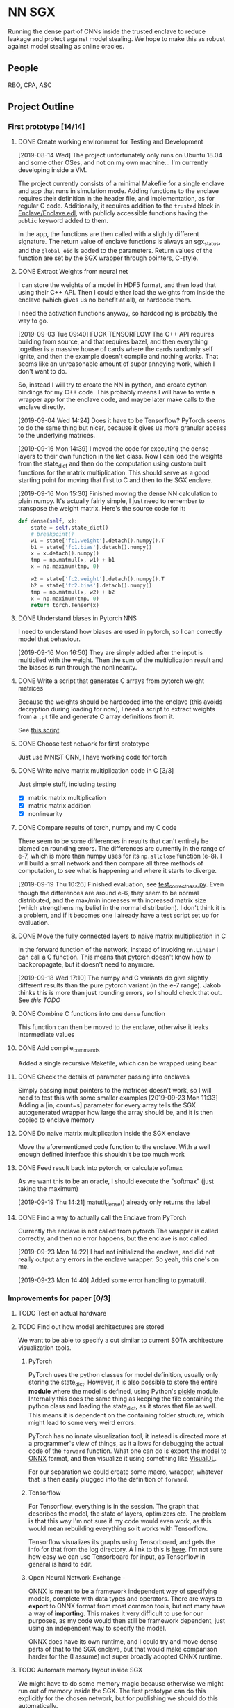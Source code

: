 * NN SGX
Running the dense part of CNNs inside the trusted enclave to reduce leakage and protect against model stealing.
We hope to make this as robust against model stealing as online oracles.

** People
RBO, CPA, ASC

** Project Outline
*** First prototype [14/14]
**** DONE Create working environment for Testing and Development
     CLOSED: [2019-08-20 Tue 19:55]
[2019-08-14 Wed]
The project unfortunately only runs on Ubuntu 18.04 and some other OSes, and not on my own machine...
I'm currently developing inside a VM.

The project currently consists of a minimal Makefile for a single enclave and app that runs in simulation mode.
Adding functions to the enclave requires their definition in the header file, and implementation, as for regular C code.
Additionally, it requires addition to the ~trusted~ block in [[file:Enclave/Enclave.edl::trusted%20{][Enclave/Enclave.edl]], with publicly accessible functions having the ~public~ keyword added to them.

In the app, the functions are then called with a slightly different signature.
The return value of enclave functions is always an sgx_status, and the ~global_eid~ is added to the parameters.
Return values of the function are set by the SGX wrapper through pointers, C-style.

**** DONE Extract Weights from neural net
     CLOSED: [2019-09-16 Mon 16:50]
     I can store the weights of a model in HDF5 format, and then load that using their C++ API.
     Then I could either load the weights from inside the enclave (which gives us no benefit at all), or hardcode them.

     I need the activation functions anyway, so hardcoding is probably the way to go.

     [2019-09-03 Tue 09:40]
     FUCK TENSORFLOW
     The C++ API requires building from source, and that requires bazel, and then everything together is a massive house of cards where the cards randomly self ignite, and then the example doesn't compile and nothing works.
     That seems like an unreasonable amount of super annoying work, which I don't want to do.

     So, instead I will try to create the NN in python, and create cython bindings for my C++ code.
     This probably means I will have to write a wrapper app for the enclave code, and maybe later make calls to the enclave directly.

     [2019-09-04 Wed 14:24]
     Does it have to be Tensorflow?
     PyTorch seems to do the same thing but nicer, because it gives us more granular access to the underlying matrices.

     [2019-09-16 Mon 14:39]
     I moved the code for executing the dense layers to their own function in the ~Net~ class.
     Now I can load the weights from the state_dict and then do the computation using custom built functions for the matrix multiplication.
     This should serve as a good starting point for moving that first to C and then to the SGX enclave.
     
     [2019-09-16 Mon 15:30]
     Finished moving the dense NN calculation to plain numpy.
     It's actually fairly simple, I just need to remember to transpose the weight matrix.
     Here's the source code for it:
#+BEGIN_SRC python
    def dense(self, x):
        state = self.state_dict()
        # breakpoint()
        w1 = state['fc1.weight'].detach().numpy().T
        b1 = state['fc1.bias'].detach().numpy()
        x = x.detach().numpy()
        tmp = np.matmul(x, w1) + b1
        x = np.maximum(tmp, 0)

        w2 = state['fc2.weight'].detach().numpy().T
        b2 = state['fc2.bias'].detach().numpy()
        tmp = np.matmul(x, w2) + b2
        x = np.maximum(tmp, 0)
        return torch.Tensor(x)
#+END_SRC
     
**** DONE Understand biases in Pytorch NNS
     CLOSED: [2019-09-16 Mon 16:50]
     I need to understand how biases are used in pytorch, so I can correctly model that behaviour.

     [2019-09-16 Mon 16:50]
     They are simply added after the input is multiplied with the weight.
     Then the sum of the multiplication result and the biases is run through the nonlinearity.

**** DONE Write a script that generates C arrays from pytorch weight matrices
     CLOSED: [2019-09-16 Mon 16:51]
     Because the weights should be hardcoded into the enclave (this avoids decryption during loading for now), I need a script to extract weights from a ~.pt~ file and generate C array definitions from it.

     See [[./python/torch/gen_headers.py][this script]].

**** DONE Choose test network for first prototype
     CLOSED: [2019-09-05 Thu 10:54]
     Just use MNIST CNN, I have working code for torch

**** DONE Write naive matrix multiplication code in C [3/3]
     CLOSED: [2019-09-18 Wed 10:13]
Just simple stuff, including testing
- [X] matrix matrix multiplication
- [X] matrix matrix addition
- [X] nonlinearity

**** DONE Compare results of torch, numpy and my C code
     CLOSED: [2019-09-19 Thu 10:29]
There seem to be some differences in results that can't entirely be blamed on rounding errors.
The differences are currently in the range of e-7, which is more than numpy uses for its ~np.allclose~ function (e-8).
I will build a small network and then compare all three methods of computation, to see what is happening and where it starts to diverge.

[2019-09-19 Thu 10:26]
Finished evaluation, see [[file:test_correctness.py::fc%20=%20nn.Linear(IN_FEATURES,%20OUT_FEATURES,%20bias=False)][test_correctness.py]].
Even though the differences are around e-6, they seem to be normal distributed, and the max/min increases with increased matrix size (which strengthens my belief in the normal distribution).
I don't think it is a problem, and if it becomes one I already have a test script set up for evaluation.

**** DONE Move the fully connected layers to naive matrix multiplication in C
     CLOSED: [2019-09-19 Thu 10:29]
In the forward function of the network, instead of invoking ~nn.Linear~ I can call a C function.
This means that pytorch doesn't know how to backpropagate, but it doesn't need to anymore.

[2019-09-18 Wed 17:10]
The numpy and C variants do give slightly different results than the pure pytorch variant (in the e-7 range).
Jakob thinks this is more than just rounding errors, so I should check that out.
See [[*Compare results of torch, numpy and my C code][this TODO]]

**** DONE Combine C functions into one ~dense~ function
     CLOSED: [2019-09-19 Thu 12:06]
     This function can then be moved to the enclave, otherwise it leaks intermediate values

**** DONE Add compile_commands
     CLOSED: [2019-09-19 Thu 14:21]
Added a single recursive Makefile, which can be wrapped using bear


**** DONE Check the details of parameter passing into enclaves
     CLOSED: [2019-09-23 Mon 11:34]
Simply passing input pointers to the matrices doesn't work, so I will need to test this with some smaller examples
[2019-09-23 Mon 11:33]
Adding a [in, count=s] parameter for every array tells the SGX autogenerated wrapper how large the array should be, and it is then copied to enclave memory
**** DONE Do naive matrix multiplication inside the SGX enclave
     CLOSED: [2019-09-23 Mon 11:34]
Move the aforementioned code function to the enclave.
With a well enough defined interface this shouldn't be too much work

**** DONE Feed result back into pytorch, or calculate softmax
     CLOSED: [2019-09-19 Thu 14:25]
As we want this to be an oracle, I should execute the "softmax" (just taking the maximum)

[2019-09-19 Thu 14:21]
matutil_dense() already only returns the label

**** DONE Find a way to actually call the Enclave from PyTorch
     CLOSED: [2019-09-23 Mon 14:55]
Currently the enclave is not called from pytorch
The wrapper is called correctly, and then no error happens, but the enclave is not called.

[2019-09-23 Mon 14:22]
I had not initialized the enclave, and did not really output any errors in the enclave wrapper.
So yeah, this one's on me.

[2019-09-23 Mon 14:40]
Added some error handling to pymatutil.

*** Improvements for paper [0/3]
**** TODO Test on actual hardware
**** TODO Find out how model architectures are stored
We want to be able to specify a cut similar to current SOTA architecture visualization tools.
***** PyTorch
PyTorch uses the python classes for model definition, usually only storing the state_dict.
However, it is also possible to store the entire *module* where the model is defined, using Python's [[https://docs.python.org/3/library/pickle.html][pickle]] module.
Internally this does the same thing as keeping the file containing the python class and loading the state_dict, as it stores that file as well.
This means it is dependent on the containing folder structure, which might lead to some very weird errors.

PyTorch has no innate visualization tool, it instead is directed more at a programmer's view of things, as it allows for debugging the actual code of the ~forward~ function.
What one can do is export the model to [[ONNX][ONNX]] format, and then visualize it using something like [[https://github.com/PaddlePaddle/VisualDL][VisualDL]].

For our separation we could create some macro, wrapper, whatever that is then easily plugged into the definition of ~forward~.

***** Tensorflow
For Tensorflow, everything is in the session.
The graph that describes the model, the state of layers, optimizers etc.
The problem is that this way I'm not sure if my code would even work, as this would mean rebuilding everything so it works with Tensorflow.

Tensorflow visualizes its graphs using Tensorboard, and gets the info for that from the log directory.
A link to this is [[https://www.tensorflow.org/guide/graph_viz][here]].
I'm not sure how easy we can use Tensorboard for input, as Tensorflow in general is hard to edit.

***** Open Neural Network Exchange - <<ONNX>>
[[https://github.com/onnx/onnx][ONNX]] is meant to be a framework independent way of specifying models, complete with data types and operators.
There are ways to *export* to ONNX format from most common tools, but not many have a way of *importing*.
This makes it very difficult to use for our purposes, as my code would then still be framework dependent, just using an independent way to specify the model.

ONNX does have its own runtime, and I could try and move dense parts of that to the SGX enclave, but that would make comparison harder for the (I assume) not super broadly adopted ONNX runtime.

**** TODO Automate memory layout inside SGX
We might have to do some memory magic because otherwise we might run out of memory inside the SGX.
The first prototype can do this explicitly for the chosen network, but for publishing we should do this automatically.

Alternative we could also generate a fixed function from sparse matrix multiplication.
This would mean that we go through the output cell by cell, calculating all immediate steps in a row.
Using this would throw away any shared results, and be much slower.
However, this could help us avoid memory issues.
*** Future Work [0/1]
**** TODO Integrate with the framework API
Rainer said it would be nice to integrate the SGX with the tensorflow API (or pytorch, whatever)

** Unforeseen events
*** TODO Figure out how many bits the enclave uses for floats
This could cause some weird results and incompatibilities.
It's also not perfectly clear if the enclave even supports floats.
